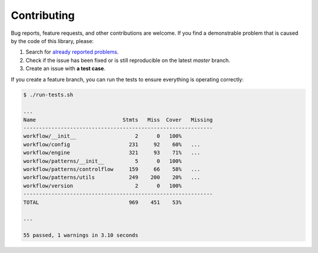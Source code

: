 Contributing
============

Bug reports, feature requests, and other contributions are welcome.
If you find a demonstrable problem that is caused by the code of this
library, please:

1. Search for `already reported problems
   <https://github.com/inveniosoftware/workflow/issues>`_.
2. Check if the issue has been fixed or is still reproducible on the
   latest `master` branch.
3. Create an issue with **a test case**.

If you create a feature branch, you can run the tests to ensure everything is
operating correctly:

.. code-block:: console

    $ ./run-tests.sh

    ...
    Name                            Stmts   Miss  Cover   Missing
    -------------------------------------------------------------
    workflow/__init__                   2      0   100%
    workflow/config                   231     92    60%   ...
    workflow/engine                   321     93    71%   ...
    workflow/patterns/__init__          5      0   100%
    workflow/patterns/controlflow     159     66    58%   ...
    workflow/patterns/utils           249    200    20%   ...
    workflow/version                    2      0   100%
    -------------------------------------------------------------
    TOTAL                             969    451    53%

    ...

    55 passed, 1 warnings in 3.10 seconds
